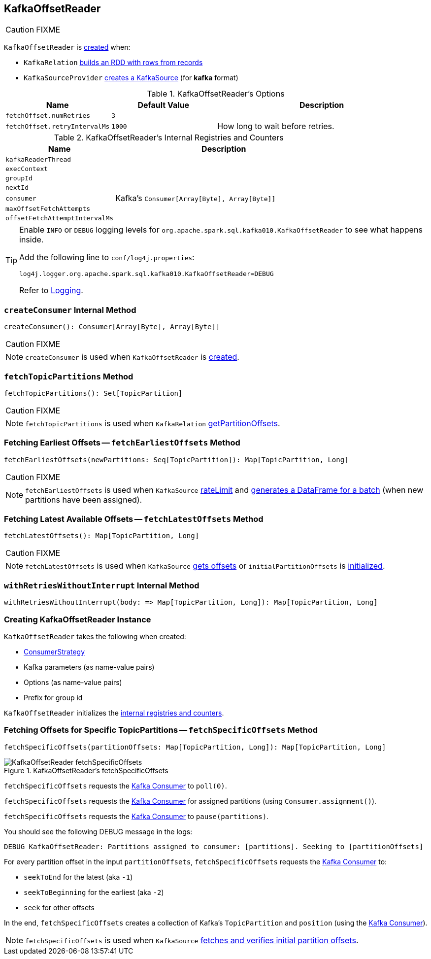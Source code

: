 == [[KafkaOffsetReader]] KafkaOffsetReader

CAUTION: FIXME

`KafkaOffsetReader` is <<creating-instance, created>> when:

* `KafkaRelation` link:spark-sql-streaming-KafkaRelation.adoc#buildScan[builds an RDD with rows from records]
* `KafkaSourceProvider` link:spark-sql-streaming-KafkaSourceProvider.adoc#createSource[creates a KafkaSource] (for *kafka* format)

[[options]]
.KafkaOffsetReader's Options
[cols="1,1,2",options="header",width="100%"]
|===
| Name
| Default Value
| Description

| [[fetchOffset.numRetries]] `fetchOffset.numRetries`
| `3`
|

| [[fetchOffset.retryIntervalMs]] `fetchOffset.retryIntervalMs`
| `1000`
| How long to wait before retries.
|===

[[internal-registries]]
.KafkaOffsetReader's Internal Registries and Counters
[cols="1,2",options="header",width="100%"]
|===
| Name
| Description

| [[kafkaReaderThread]] `kafkaReaderThread`
|

| [[execContext]] `execContext`
|

| [[groupId]] `groupId`
|

| [[nextId]] `nextId`
|

| [[consumer]] `consumer`
| Kafka's `Consumer[Array[Byte], Array[Byte]]`

| [[maxOffsetFetchAttempts]] `maxOffsetFetchAttempts`
|

| [[offsetFetchAttemptIntervalMs]] `offsetFetchAttemptIntervalMs`
|
|===

[TIP]
====
Enable `INFO` or `DEBUG` logging levels for `org.apache.spark.sql.kafka010.KafkaOffsetReader` to see what happens inside.

Add the following line to `conf/log4j.properties`:

```
log4j.logger.org.apache.spark.sql.kafka010.KafkaOffsetReader=DEBUG
```

Refer to link:spark-sql-streaming-logging.adoc[Logging].
====

=== [[createConsumer]] `createConsumer` Internal Method

[source, scala]
----
createConsumer(): Consumer[Array[Byte], Array[Byte]]
----

CAUTION: FIXME

NOTE: `createConsumer` is used when `KafkaOffsetReader` is <<creating-instance, created>>.

=== [[fetchTopicPartitions]] `fetchTopicPartitions` Method

[source, scala]
----
fetchTopicPartitions(): Set[TopicPartition]
----

CAUTION: FIXME

NOTE: `fetchTopicPartitions` is used when `KafkaRelation` link:spark-sql-streaming-KafkaRelation.adoc#getPartitionOffsets[getPartitionOffsets].

=== [[fetchEarliestOffsets]] Fetching Earliest Offsets -- `fetchEarliestOffsets` Method

[source, scala]
----
fetchEarliestOffsets(newPartitions: Seq[TopicPartition]): Map[TopicPartition, Long]
----

CAUTION: FIXME

NOTE: `fetchEarliestOffsets` is used when `KafkaSource` link:spark-sql-streaming-KafkaSource.adoc#rateLimit[rateLimit] and link:spark-sql-streaming-KafkaSource.adoc#getBatch[generates a DataFrame for a batch] (when new partitions have been assigned).

=== [[fetchLatestOffsets]] Fetching Latest Available Offsets -- `fetchLatestOffsets` Method

[source, scala]
----
fetchLatestOffsets(): Map[TopicPartition, Long]
----

CAUTION: FIXME

NOTE: `fetchLatestOffsets` is used when `KafkaSource` link:spark-sql-streaming-KafkaSource.adoc#getOffset[gets offsets] or `initialPartitionOffsets` is link:spark-sql-streaming-KafkaSource.adoc#initialPartitionOffsets[initialized].

=== [[withRetriesWithoutInterrupt]] `withRetriesWithoutInterrupt` Internal Method

[source, scala]
----
withRetriesWithoutInterrupt(body: => Map[TopicPartition, Long]): Map[TopicPartition, Long]
----

=== [[creating-instance]] Creating KafkaOffsetReader Instance

`KafkaOffsetReader` takes the following when created:

* [[consumerStrategy]] link:spark-sql-streaming-ConsumerStrategy.adoc[ConsumerStrategy]
* [[driverKafkaParams]] Kafka parameters (as name-value pairs)
* [[readerOptions]] Options (as name-value pairs)
* [[driverGroupIdPrefix]] Prefix for group id

`KafkaOffsetReader` initializes the <<internal-registries, internal registries and counters>>.

=== [[fetchSpecificOffsets]] Fetching Offsets for Specific TopicPartitions -- `fetchSpecificOffsets` Method

[source, scala]
----
fetchSpecificOffsets(partitionOffsets: Map[TopicPartition, Long]): Map[TopicPartition, Long]
----

.KafkaOffsetReader's fetchSpecificOffsets
image::images/KafkaOffsetReader-fetchSpecificOffsets.png[align="center"]

`fetchSpecificOffsets` requests the <<consumer, Kafka Consumer>> to `poll(0)`.

`fetchSpecificOffsets` requests the <<consumer, Kafka Consumer>> for assigned partitions (using `Consumer.assignment()`).

`fetchSpecificOffsets` requests the <<consumer, Kafka Consumer>> to `pause(partitions)`.

You should see the following DEBUG message in the logs:

```
DEBUG KafkaOffsetReader: Partitions assigned to consumer: [partitions]. Seeking to [partitionOffsets]
```

For every partition offset in the input `partitionOffsets`, `fetchSpecificOffsets` requests the <<consumer, Kafka Consumer>> to:

* `seekToEnd` for the latest (aka `-1`)
* `seekToBeginning` for the earliest (aka `-2`)
* `seek` for other offsets

In the end, `fetchSpecificOffsets` creates a collection of Kafka's `TopicPartition` and `position` (using the <<consumer, Kafka Consumer>>).

NOTE: `fetchSpecificOffsets` is used when `KafkaSource` link:spark-sql-streaming-KafkaSource.adoc#fetchAndVerify[fetches and verifies initial partition offsets].
